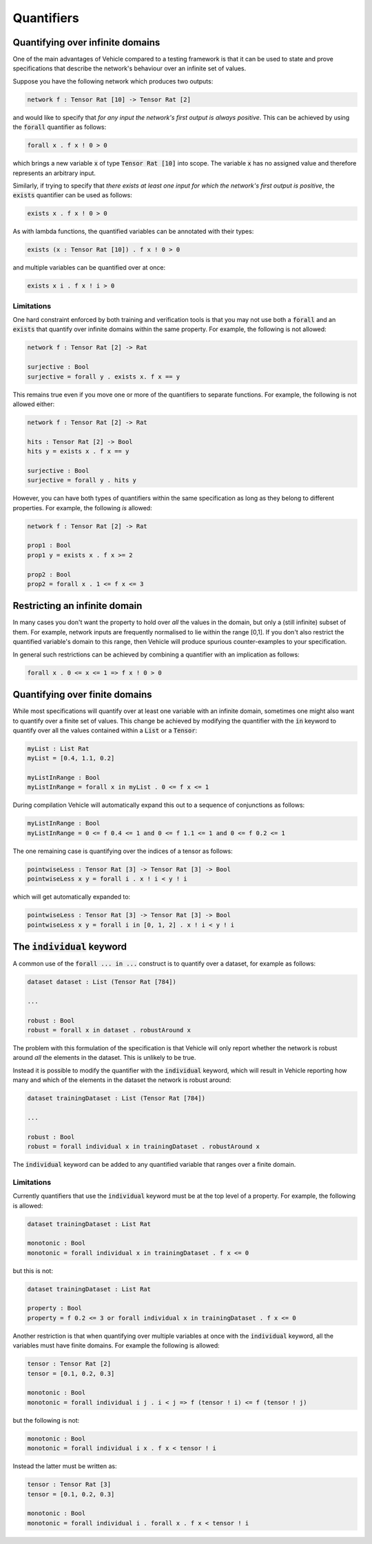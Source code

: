 Quantifiers
===========

.. autosummary::
   :toctree: generated

Quantifying over infinite domains
---------------------------------

One of the main advantages of Vehicle compared to a testing framework is
that it can be used to state and prove specifications that describe the
network's behaviour over an infinite set of values.

Suppose you have the following network which produces two outputs:

.. code-block:: agda

   network f : Tensor Rat [10] -> Tensor Rat [2]

and would like to specify that *for any input the network's first
output is always positive*.
This can be achieved by using the :code:`forall` quantifier as follows:

.. code-block:: agda

   forall x . f x ! 0 > 0

which brings a new variable :code:`x` of type :code:`Tensor Rat [10]` into
scope. The variable :code:`x` has no assigned value and therefore represents
an arbitrary input.

Similarly, if trying to specify that *there exists at least one input for which
the network's first output is positive*, the :code:`exists` quantifier can be
used as follows:

.. code-block:: agda

   exists x . f x ! 0 > 0

As with lambda functions, the quantified variables can be annotated with
their types:

.. code-block:: agda

   exists (x : Tensor Rat [10]) . f x ! 0 > 0

and multiple variables can be quantified over at once:

.. code-block:: agda

   exists x i . f x ! i > 0

Limitations
~~~~~~~~~~~

One hard constraint enforced by both training and
verification tools is that you may not use both a :code:`forall` and
an :code:`exists` that quantify over infinite domains within the same property.
For example, the following is not allowed:

.. code-block:: agda

   network f : Tensor Rat [2] -> Rat

   surjective : Bool
   surjective = forall y . exists x. f x == y

This remains true even if you move one or more of the quantifiers to
separate functions. For example, the following is not allowed either:

.. code-block:: agda

   network f : Tensor Rat [2] -> Rat

   hits : Tensor Rat [2] -> Bool
   hits y = exists x . f x == y

   surjective : Bool
   surjective = forall y . hits y

However, you can have both types of quantifiers within the same
specification as long as they belong to different properties.
For example, the following *is* allowed:

.. code-block:: agda

   network f : Tensor Rat [2] -> Rat

   prop1 : Bool
   prop1 y = exists x . f x >= 2

   prop2 : Bool
   prop2 = forall x . 1 <= f x <= 3

Restricting an infinite domain
------------------------------

In many cases you don't want the property to hold over *all* the
values in the domain, but only a (still infinite) subset of them.
For example, network inputs are frequently normalised to lie
within the range [0,1]. If you don't also restrict the quantified
variable's domain to this range, then Vehicle will produce spurious
counter-examples to your specification.

In general such restrictions can be achieved by combining a quantifier
with an implication as follows:

.. code-block:: agda

   forall x . 0 <= x <= 1 => f x ! 0 > 0

Quantifying over finite domains
-------------------------------

While most specifications will quantify over at least one variable
with an infinite domain, sometimes one might also want to quantify
over a finite set of values. This change be achieved by
modifying the quantifier with the :code:`in` keyword to quantify over
all the values contained within a :code:`List` or a :code:`Tensor`:

.. code-block:: agda

   myList : List Rat
   myList = [0.4, 1.1, 0.2]

   myListInRange : Bool
   myListInRange = forall x in myList . 0 <= f x <= 1

During compilation Vehicle will automatically expand this out
to a sequence of conjunctions as follows:

.. code-block:: agda

   myListInRange : Bool
   myListInRange = 0 <= f 0.4 <= 1 and 0 <= f 1.1 <= 1 and 0 <= f 0.2 <= 1

The one remaining case is quantifying over the indices of a tensor as follows:

.. code-block:: agda

   pointwiseLess : Tensor Rat [3] -> Tensor Rat [3] -> Bool
   pointwiseLess x y = forall i . x ! i < y ! i

which will get automatically expanded to:

.. code-block:: agda

   pointwiseLess : Tensor Rat [3] -> Tensor Rat [3] -> Bool
   pointwiseLess x y = forall i in [0, 1, 2] . x ! i < y ! i

The :code:`individual` keyword
------------------------------

A common use of the :code:`forall ... in ...` construct is to quantify
over a dataset, for example as follows:

.. code-block:: agda

   dataset dataset : List (Tensor Rat [784])

   ...

   robust : Bool
   robust = forall x in dataset . robustAround x

The problem with this formulation of the specification is that Vehicle
will only report whether the network is robust around *all* the elements
in the dataset. This is unlikely to be true.

Instead it is possible to modify the quantifier with the :code:`individual`
keyword, which will result in Vehicle reporting how many and which of the
elements in the dataset the network is robust around:

.. code-block:: agda

   dataset trainingDataset : List (Tensor Rat [784])

   ...

   robust : Bool
   robust = forall individual x in trainingDataset . robustAround x

The :code:`individual` keyword can be added to any quantified variable
that ranges over a finite domain.

Limitations
~~~~~~~~~~~

Currently quantifiers that use the :code:`individual` keyword must
be at the top level of a property. For example, the following is
allowed:

.. code-block:: agda

   dataset trainingDataset : List Rat

   monotonic : Bool
   monotonic = forall individual x in trainingDataset . f x <= 0

but this is not:

.. code-block:: agda

   dataset trainingDataset : List Rat

   property : Bool
   property = f 0.2 <= 3 or forall individual x in trainingDataset . f x <= 0

Another restriction is that when quantifying over multiple variables
at once with the :code:`individual` keyword, all the variables must have
finite domains. For example the following is allowed:

.. code-block:: agda

   tensor : Tensor Rat [2]
   tensor = [0.1, 0.2, 0.3]

   monotonic : Bool
   monotonic = forall individual i j . i < j => f (tensor ! i) <= f (tensor ! j)

but the following is not:

.. code-block:: agda

   monotonic : Bool
   monotonic = forall individual i x . f x < tensor ! i

Instead the latter must be written as:

.. code-block:: agda

   tensor : Tensor Rat [3]
   tensor = [0.1, 0.2, 0.3]

   monotonic : Bool
   monotonic = forall individual i . forall x . f x < tensor ! i
